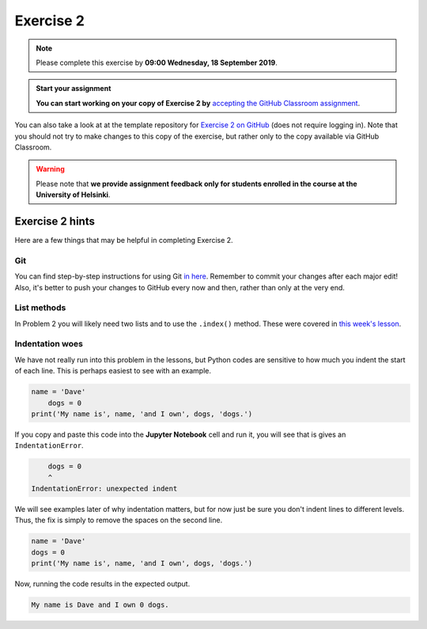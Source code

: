 Exercise 2
==========

.. note::

    Please complete this exercise by **09:00 Wednesday, 18 September 2019**.

.. admonition:: Start your assignment

    **You can start working on your copy of Exercise 2 by** `accepting the GitHub Classroom assignment <https://classroom.github.com/a/f3fEs1Xn>`__.

You can also take a look at at the template repository for `Exercise 2 on GitHub <https://github.com/Geo-Python-2019/Exercise-2>`__ (does not require logging in).
Note that you should not try to make changes to this copy of the exercise, but rather only to the copy available via GitHub Classroom.

.. warning::

    Please note that **we provide assignment feedback only for students enrolled in the course at the University of Helsinki**.

Exercise 2 hints
----------------

Here are a few things that may be helpful in completing Exercise 2.

Git
~~~~

You can find step-by-step instructions for using Git `in here <git-basics.html>`__.
Remember to commit your changes after each major edit! Also, it's better to push your changes to GitHub every now and then, rather than only at the very end.

List methods
~~~~~~~~~~~~

In Problem 2 you will likely need two lists and to use the ``.index()`` method.
These were covered in `this week's lesson <python-basic-elements.html#the-concept-of-objects>`__.

Indentation woes
~~~~~~~~~~~~~~~~

We have not really run into this problem in the lessons, but Python codes are sensitive to how much you indent the start of each line.
This is perhaps easiest to see with an example.

.. code:: python

    name = 'Dave'
        dogs = 0
    print('My name is', name, 'and I own', dogs, 'dogs.')

If you copy and paste this code into the **Jupyter Notebook** cell and run it, you will see that is gives an ``IndentationError``.

.. code:: python

        dogs = 0
        ^
    IndentationError: unexpected indent

We will see examples later of why indentation matters, but for now just be sure you don't indent lines to different levels.
Thus, the fix is simply to remove the spaces on the second line.

.. code:: python

    name = 'Dave'
    dogs = 0
    print('My name is', name, 'and I own', dogs, 'dogs.')

Now, running the code results in the expected output.

.. code:: python

    My name is Dave and I own 0 dogs.

